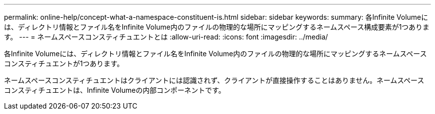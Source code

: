 ---
permalink: online-help/concept-what-a-namespace-constituent-is.html 
sidebar: sidebar 
keywords:  
summary: 各Infinite Volumeには、ディレクトリ情報とファイル名をInfinite Volume内のファイルの物理的な場所にマッピングするネームスペース構成要素が1つあります。 
---
= ネームスペースコンスティチュエントとは
:allow-uri-read: 
:icons: font
:imagesdir: ../media/


[role="lead"]
各Infinite Volumeには、ディレクトリ情報とファイル名をInfinite Volume内のファイルの物理的な場所にマッピングするネームスペースコンスティチュエントが1つあります。

ネームスペースコンスティチュエントはクライアントには認識されず、クライアントが直接操作することはありません。ネームスペースコンスティチュエントは、Infinite Volumeの内部コンポーネントです。
